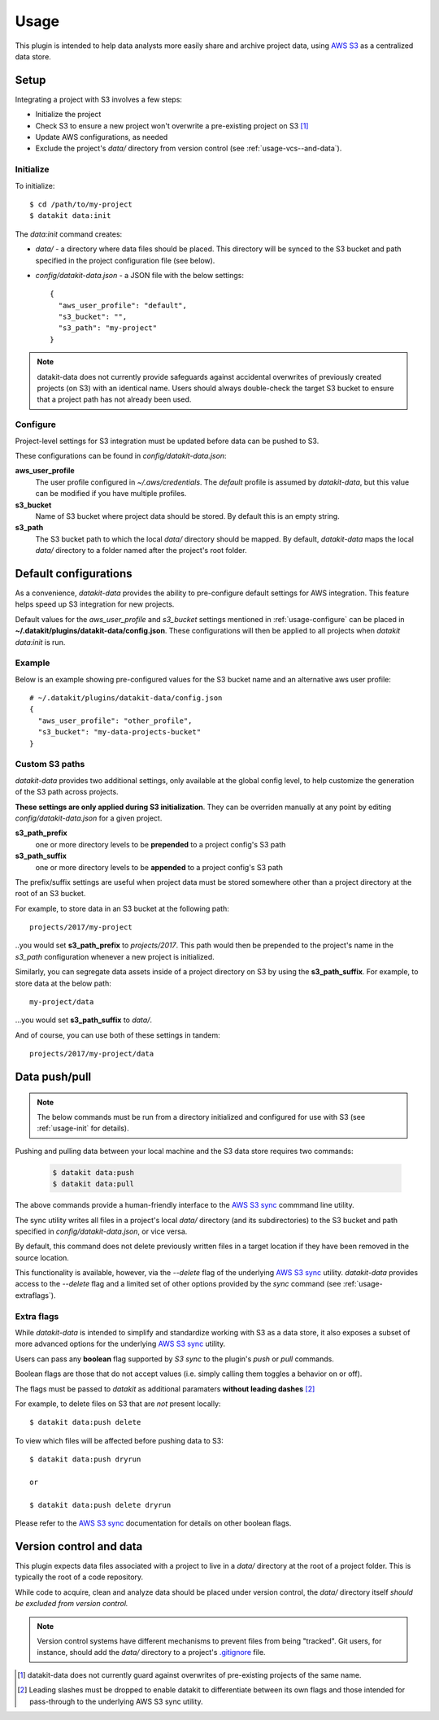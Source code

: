 .. _usage:

Usage
=====

This plugin is intended to help data analysts more easily share and archive project 
data, using `AWS S3`_ as a centralized data store.


Setup
-----

Integrating a project with S3 involves a few steps:

* Initialize the project
* Check S3 to ensure a new project won't overwrite a pre-existing project on S3 [1]_
* Update AWS configurations, as needed
* Exclude the project's `data/` directory from version control (see :ref:`usage-vcs--and-data`).



.. _usage-init:

Initialize
~~~~~~~~~~

To initialize::

  $ cd /path/to/my-project
  $ datakit data:init

The `data:init` command creates:

* `data/` - a directory where data files should be placed. This directory will be synced to the S3
  bucket and path specified in the project configuration file (see below).
* `config/datakit-data.json` - a JSON file with the below settings::

    {
      "aws_user_profile": "default",
      "s3_bucket": "",
      "s3_path": "my-project"
    }


.. note::

  datakit-data does not currently provide safeguards against accidental overwrites
  of previously created projects (on S3) with an identical name. Users should always
  double-check the target S3 bucket to ensure that a project path has not already
  been used.

.. _usage-configure:

Configure
~~~~~~~~~

Project-level settings for S3 integration must be updated before data can be pushed to S3.

These configurations can be found in `config/datakit-data.json`:

**aws_user_profile**
  The user profile configured in `~/.aws/credentials`. The *default* profile
  is assumed by `datakit-data`, but this value can be modified if you have multiple profiles.

**s3_bucket**
  Name of S3 bucket where project data should be stored. By default this is an empty string.

**s3_path**
  The S3 bucket path to which the local `data/` directory should be mapped. By default, `datakit-data`
  maps the local `data/` directory to a folder named after the project's root folder.


Default configurations
-----------------------

As a convenience, `datakit-data` provides the ability to pre-configure default settings for
AWS integration. This feature helps speed up S3 integration for new projects.

Default values for the `aws_user_profile` and `s3_bucket` settings mentioned in :ref:`usage-configure` can be placed
in **~/.datakit/plugins/datakit-data/config.json**. These configurations will then be applied
to all projects when `datakit data:init` is run.


Example
~~~~~~~

Below is an example showing pre-configured values for the S3 bucket name and an alternative aws user profile::

  # ~/.datakit/plugins/datakit-data/config.json
  {
    "aws_user_profile": "other_profile",
    "s3_bucket": "my-data-projects-bucket"
  }

Custom S3 paths
~~~~~~~~~~~~~~~

`datakit-data` provides two additional settings, only available at the global config level,
to help customize the generation of the S3 path across projects.


**These settings are only applied during S3 initialization**. They can be overriden manually
at any point by editing `config/datakit-data.json` for a given project.

**s3_path_prefix**
  one or more directory levels to be **prepended** to a project config's S3 path

**s3_path_suffix**
  one or more directory levels to be **appended** to a project config's S3 path


The prefix/suffix settings are useful when project data
must be stored somewhere other than a project directory at the root of an
S3 bucket.

For example, to store data in an S3 bucket at the following path::

  projects/2017/my-project

..you would set **s3_path_prefix** to *projects/2017*. This path would then be
prepended to the project's name in the *s3_path* configuration whenever a new 
project is initialized.

Similarly, you can segregate data assets inside of a project directory on S3
by using the **s3_path_suffix**. For example, to store data at the below path::

  my-project/data

...you would set **s3_path_suffix** to *data/*.

And of course, you can use both of these settings in tandem::

  projects/2017/my-project/data


Data push/pull
--------------

.. note::

  The below commands must be run from a directory initialized and configured
  for use with S3 (see :ref:`usage-init` for details).


Pushing and pulling data between your local machine and the S3 data store requires two commands:

  .. code::

    $ datakit data:push
    $ datakit data:pull


The above commands provide a human-friendly interface to the `AWS S3 sync`_ commmand line utility.

The sync utility writes all files in a project's  local `data/` directory (and its subdirectories) to the
S3 bucket and path specified in `config/datakit-data.json`, or vice versa.

By default, this command does not delete previously written files in a target location
if they have been removed in the source location.

This functionality is available, however, via the `\-\-delete` flag of the underlying `AWS S3 sync`_ utility.
`datakit-data` provides access to the `\-\-delete` flag and a limited set of other options provided by the `sync`
command (see :ref:`usage-extraflags`).

.. _usage-extraflags:

Extra flags
~~~~~~~~~~~~

While `datakit-data` is intended to simplify and standardize working with S3 as a data store, it
also exposes a subset of more advanced options for the underlying `AWS S3 sync`_ utility.

Users can pass any **boolean** flag supported by *S3 sync* to the plugin's `push` or `pull` commands.

Boolean flags are those that do not accept values (i.e. simply calling them toggles a behavior on or off).

The flags must be passed to `datakit` as additional paramaters **without leading dashes** [2]_ 

For example, to delete files on S3 that are *not* present locally::

  $ datakit data:push delete

To view which files will be affected before pushing data to S3::

  $ datakit data:push dryrun

  or

  $ datakit data:push delete dryrun


Please refer to the `AWS S3 sync`_ documentation for details on other boolean flags.


.. _usage-vcs--and-data:

Version control and data
-------------------------

This plugin expects data files associated with a project to live in a `data/` directory
at the root of a project folder. This is typically the root of a code repository.

While code to acquire, clean and analyze data should be placed under version control,
the `data/` directory itself *should be excluded from version control.*

.. note::

  Version control systems have different mechanisms to prevent files from being "tracked".
  Git users, for instance, should add the `data/` directory to a project's `.gitignore`_ file.





.. _`AWS S3`: https://aws.amazon.com/s3/
.. _`AWS S3 sync`: http://docs.aws.amazon.com/cli/latest/reference/s3/sync.html
.. _`secret keys`: http://docs.aws.amazon.com/general/latest/gr/aws-sec-cred-types.html#access-keys-and-secret-access-keys
.. _`aws configure`: http://docs.aws.amazon.com/cli/latest/userguide/cli-chap-getting-started.html
.. _datakit: https://github.com/associatedpress/datakit-core
.. _datakit-data: https://github.com/associatedpress/datakit-data
.. _`.gitignore`: https://git-scm.com/docs/gitignore

.. [1] datakit-data does not currently guard against overwrites of pre-existing projects of the same name.
.. [2] Leading slashes must be dropped to enable datakit to differentiate between its own flags and those intended for
   pass-through to the underlying AWS S3 sync utility.
